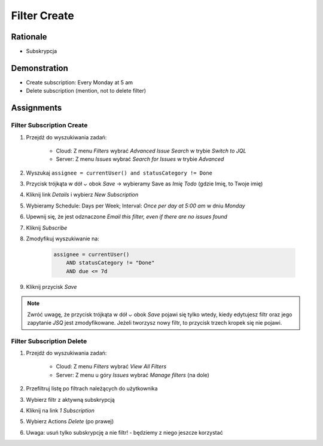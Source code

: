 Filter Create
=============


Rationale
---------
* Subskrypcja


Demonstration
-------------
* Create subscription: Every Monday at 5 am
* Delete subscription (mention, not to delete filter)


Assignments
-----------

Filter Subscription Create
^^^^^^^^^^^^^^^^^^^^^^^^^^
#. Przejdź do wyszukiwania zadań:

    * Cloud: Z menu `Filters` wybrać `Advanced Issue Search` w trybie `Switch to JQL`
    * Server: Z menu `Issues` wybrać `Search for Issues` w trybie `Advanced`

#. Wyszukaj ``assignee = currentUser() and statusCategory != Done``
#. Przycisk trójkąta w dół `⌄` obok `Save` -> wybieramy Save as `Imię Todo` (gdzie Imię, to Twoje imię)
#. Kliknij link `Details` i wybierz `New Subscription`
#. Wybieramy Schedule: Days per Week; Interval: `Once per day at 5:00 am` w dniu `Monday`
#. Upewnij się, że jest odznaczone `Email this filter, even if there are no issues found`
#. Kliknij `Subscribe`
#. Zmodyfikuj wyszukiwanie na:

    .. code-block:: sql

        assignee = currentUser()
            AND statusCategory != "Done"
            AND due <= 7d

#. Kliknij przycisk `Save`

.. note:: Zwróć uwagę, że przycisk trójkąta w dół `⌄` obok `Save` pojawi się tylko wtedy, kiedy edytujesz filtr oraz jego zapytanie `JSQ` jest zmodyfikowane. Jeżeli tworzysz nowy filtr, to przycisk trzech kropek się nie pojawi.

Filter Subscription Delete
^^^^^^^^^^^^^^^^^^^^^^^^^^
#. Przejdź do wyszukiwania zadań:

    * Cloud: Z menu `Filters` wybrać `View All Filters`
    * Server: Z menu u góry `Issues` wybrać `Manage filters` (na dole)

#. Przefiltruj listę po filtrach należących do użytkownika
#. Wybierz filtr z aktywną subskrypcją
#. Kliknij na link `1 Subscription`
#. Wybierz Actions `Delete` (po prawej)
#. Uwaga: usuń tylko subskrypcję a nie filtr! - będziemy z niego jeszcze korzystać
